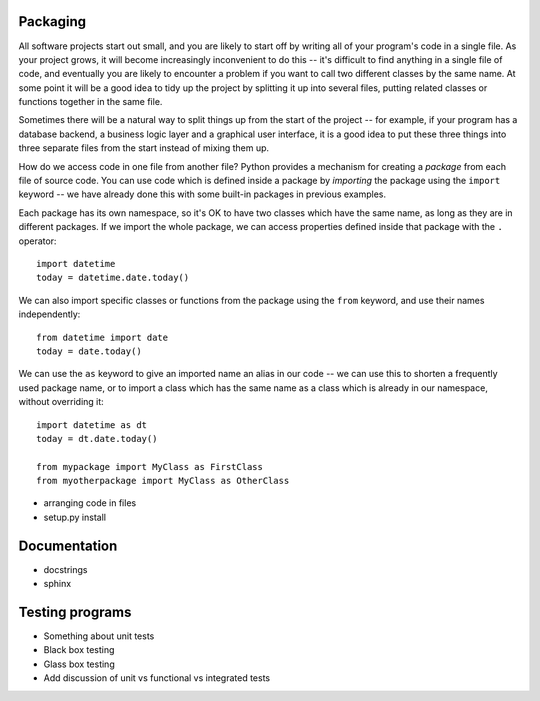 Packaging
=========

All software projects start out small, and you are likely to start off by writing all of your program's code in a single file.  As your project grows, it will become increasingly inconvenient to do this -- it's difficult to find anything in a single file of code, and eventually you are likely to encounter a problem if you want to call two different classes by the same name.  At some point it will be a good idea to tidy up the project by splitting it up into several files, putting related classes or functions together in the same file.

Sometimes there will be a natural way to split things up from the start of the project -- for example, if your program has a database backend, a business logic layer and a graphical user interface, it is a good idea to put these three things into three separate files from the start instead of mixing them up.

How do we access code in one file from another file?  Python provides a mechanism for creating a *package* from each file of source code.  You can use code which is defined inside a package by *importing* the package using the ``import`` keyword -- we have already done this with some built-in packages in previous examples.

Each package has its own namespace, so it's OK to have two classes which have the same name, as long as they are in different packages.  If we import the whole package, we can access properties defined inside that package with the ``.`` operator::

    import datetime
    today = datetime.date.today()

We can also import specific classes or functions from the package using the ``from`` keyword, and use their names independently::

    from datetime import date
    today = date.today()

We can use the ``as`` keyword to give an imported name an alias in our code -- we can use this to shorten a frequently used package name, or to import a class which has the same name as a class which is already in our namespace, without overriding it::

    import datetime as dt
    today = dt.date.today()

    from mypackage import MyClass as FirstClass
    from myotherpackage import MyClass as OtherClass

* arranging code in files
* setup.py install

Documentation
=============

* docstrings
* sphinx

Testing programs
================

* Something about unit tests
* Black box testing
* Glass box testing
* Add discussion of unit vs functional vs integrated tests